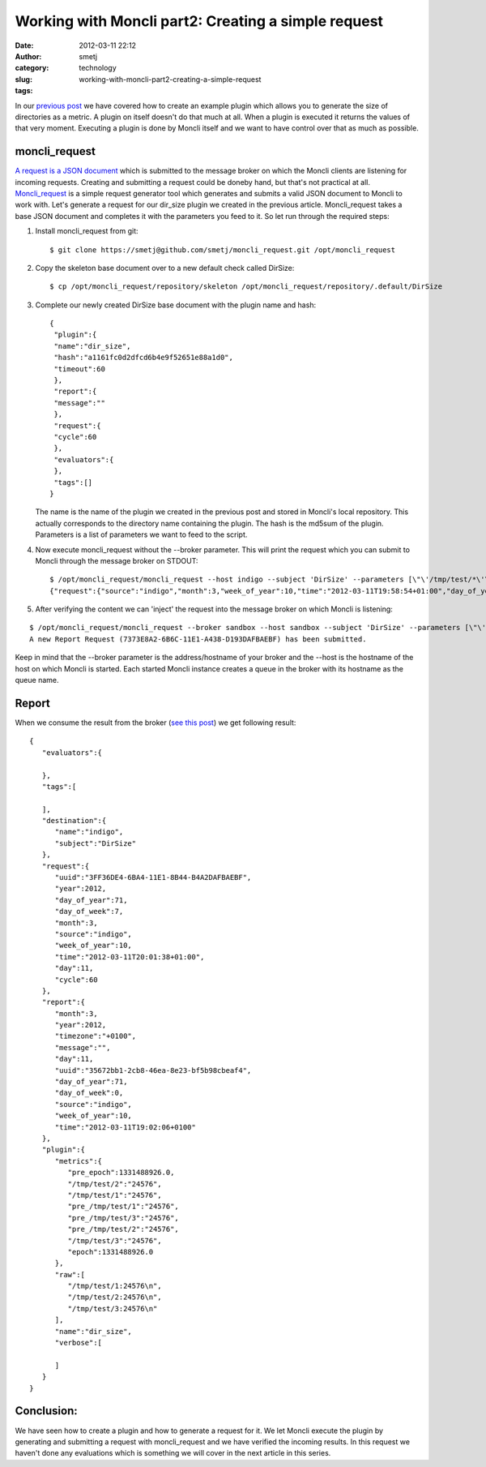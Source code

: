 Working with Moncli part2: Creating a simple request
####################################################
:date: 2012-03-11 22:12
:author: smetj
:category: technology
:slug: working-with-moncli-part2-creating-a-simple-request
:tags:

In our `previous post`_ we have covered how to create an example plugin
which allows you to generate the size of directories as a metric. A
plugin on itself doesn't do that much at all. When a plugin is executed
it returns the values of that very moment. Executing a plugin is done
by Moncli itself and we want to have control over that as much as
possible.

moncli\_request
~~~~~~~~~~~~~~~

`A request is a JSON document`_ which is submitted to the message broker
on which the Moncli clients are listening for incoming requests.
Creating and submitting a request could be doneby hand, but that's not
practical at all. `Moncli\_request`_ is a simple request generator tool
which generates and submits a valid JSON document to Moncli to work
with. Let's generate a request for our dir\_size plugin we created in
the previous article. Moncli\_request takes a base JSON document and
completes it with the parameters you feed to it. So let run through
the required steps:

#. Install moncli\_request from git:

   ::

       $ git clone https://smetj@github.com/smetj/moncli_request.git /opt/moncli_request

#. Copy the skeleton base document over to a new default check called
   DirSize:

   ::

       $ cp /opt/moncli_request/repository/skeleton /opt/moncli_request/repository/.default/DirSize

#. Complete our newly created DirSize base document with the plugin name
   and hash:

   ::

       {
        "plugin":{
        "name":"dir_size",
        "hash":"a1161fc0d2dfcd6b4e9f52651e88a1d0",
        "timeout":60
        },
        "report":{
        "message":""
        },
        "request":{
        "cycle":60
        },
        "evaluators":{
        },
        "tags":[]
       }

   The name is the name of the plugin we created in the previous post
   and stored in Moncli's local repository. This actually corresponds
   to the directory name containing the plugin. The hash is the md5sum
   of the plugin. Parameters is a list of parameters we want to feed to
   the script.

#. Now execute moncli\_request without the --broker parameter. This
   will print the request which you can submit to Moncli through the
   message broker on STDOUT:

   ::

       $ /opt/moncli_request/moncli_request --host indigo --subject 'DirSize' --parameters [\"\'/tmp/test/*\'\"]
       {"request":{"source":"indigo","month":3,"week_of_year":10,"time":"2012-03-11T19:58:54+01:00","day_of_year":71,"uuid":"DDB2AFC8-6BA3-11E1-B62D-8DA2DAFBAEBF","day":11,"day_of_week":7,"cycle":60,"year":2012},"plugin":{"parameters":["'/tmp/test/*'"],"hash":"a1161fc0d2dfcd6b4e9f52651e88a1d0","timeout":60,"name":"dir_size"},"report":{"message":""},"destination":{"subject":"DirSize","name":"indigo"},"evaluators":{},"tags":[]}

   .. raw:: html

      <div>

   .. raw:: html

      </div>

#. After verifying the content we can 'inject' the request into the
   message broker on which Moncli is listening:

::

    $ /opt/moncli_request/moncli_request --broker sandbox --host sandbox --subject 'DirSize' --parameters [\"\'/tmp/test/*\'\"]
    A new Report Request (7373E8A2-6B6C-11E1-A438-D193DAFBAEBF) has been submitted.

Keep in mind that the --broker parameter is the address/hostname of your
broker and the --host is the hostname of the host on which Moncli is
started. Each started Moncli instance creates a queue in the broker
with its hostname as the queue name.

Report
~~~~~~

When we consume the result from the broker (`see this post`_) we get
following result:

::

    {
       "evaluators":{

       },
       "tags":[

       ],
       "destination":{
          "name":"indigo",
          "subject":"DirSize"
       },
       "request":{
          "uuid":"3FF36DE4-6BA4-11E1-8B44-B4A2DAFBAEBF",
          "year":2012,
          "day_of_year":71,
          "day_of_week":7,
          "month":3,
          "source":"indigo",
          "week_of_year":10,
          "time":"2012-03-11T20:01:38+01:00",
          "day":11,
          "cycle":60
       },
       "report":{
          "month":3,
          "year":2012,
          "timezone":"+0100",
          "message":"",
          "day":11,
          "uuid":"35672bb1-2cb8-46ea-8e23-bf5b98cbeaf4",
          "day_of_year":71,
          "day_of_week":0,
          "source":"indigo",
          "week_of_year":10,
          "time":"2012-03-11T19:02:06+0100"
       },
       "plugin":{
          "metrics":{
             "pre_epoch":1331488926.0,
             "/tmp/test/2":"24576",
             "/tmp/test/1":"24576",
             "pre_/tmp/test/1":"24576",
             "pre_/tmp/test/3":"24576",
             "pre_/tmp/test/2":"24576",
             "/tmp/test/3":"24576",
             "epoch":1331488926.0
          },
          "raw":[
             "/tmp/test/1:24576\n",
             "/tmp/test/2:24576\n",
             "/tmp/test/3:24576\n"
          ],
          "name":"dir_size",
          "verbose":[

          ]
       }
    }

Conclusion:
~~~~~~~~~~~

We have seen how to create a plugin and how to generate a request for
it. We let Moncli execute the plugin by generating and submitting a
request with moncli\_request and we have verified the incoming results.
In this request we haven't done any evaluations which is something we
will cover in the next article in this series.



.. _previous post: http://smetj.net/2012/03/06/working-with-moncli-part1-creating-a-plugin/
.. _A request is a JSON document: http://wiki.smetj.net/wiki/Moncli_documentation#Request
.. _Moncli\_request: https://github.com/smetj/moncli_request
.. _see this post: http://smetj.net/2012/02/11/consuming-moncli-data-from-rabbitmq-using-krolyk/
